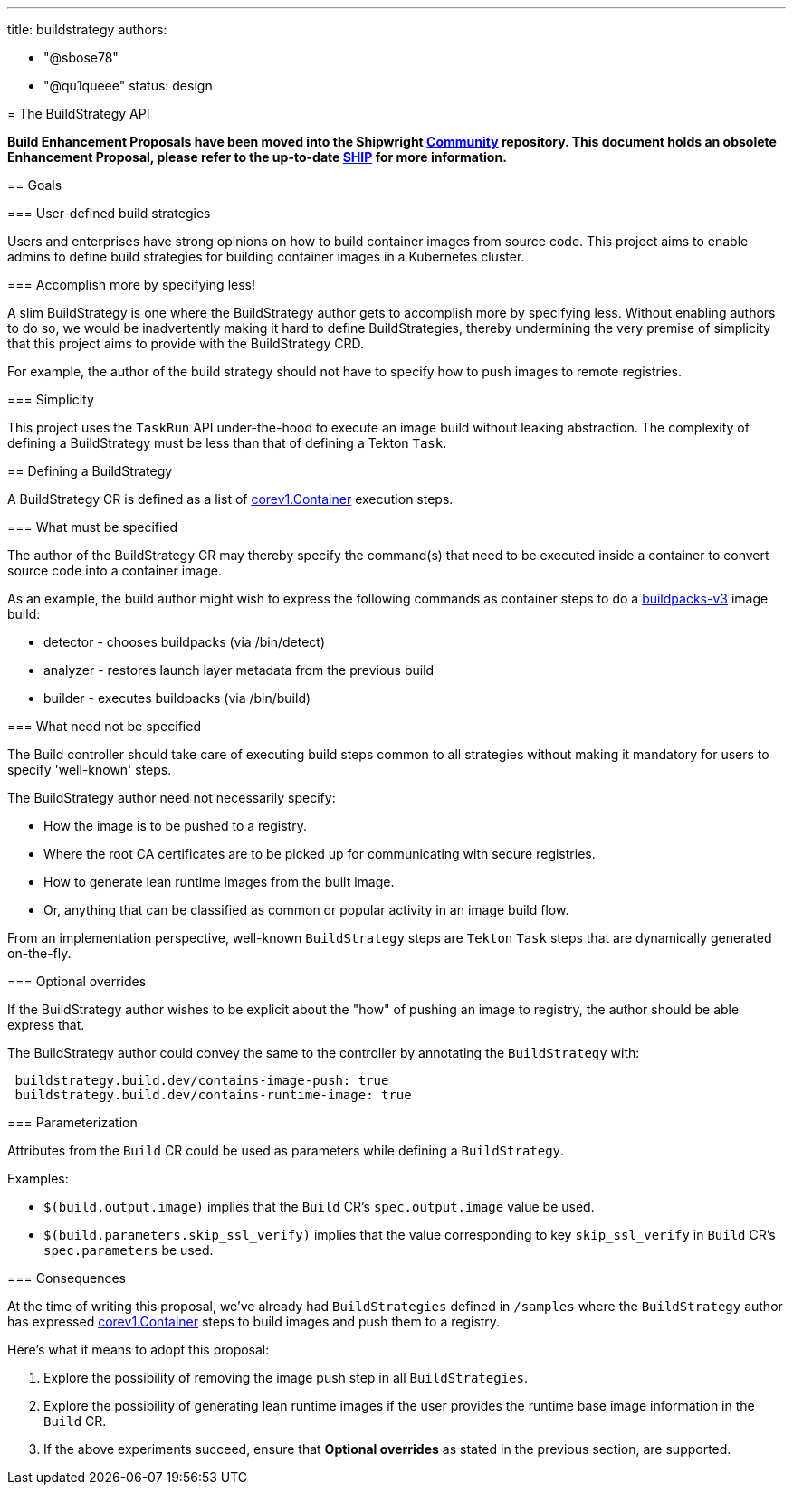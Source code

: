 ////
Copyright The Shipwright Contributors

SPDX-License-Identifier: Apache-2.0
////
:doctype: book

'''

title: buildstrategy
authors:

* "@sbose78"
* "@qu1queee"
status: design
--

= The BuildStrategy API

*Build Enhancement Proposals have been moved into the Shipwright https://github.com/shipwright-io/community[Community] repository. This document holds an obsolete Enhancement Proposal, please refer to the up-to-date https://github.com/shipwright-io/community/blob/main/ships/0003-buildstrategy.md[SHIP] for more information.*

== Goals

=== User-defined build strategies

Users and enterprises have strong opinions on how to build container images from source code.
This project aims to enable admins to define build strategies for building container images in a Kubernetes cluster.

=== Accomplish more by specifying less!

A slim BuildStrategy is one where the BuildStrategy author gets to accomplish more by specifying less. Without enabling authors to do so,
we would be inadvertently making it hard to define BuildStrategies, thereby undermining the very premise of simplicity that this project  aims to provide with the BuildStrategy CRD.

For example, the author of the build strategy should not have to specify how to push images to remote registries.

=== Simplicity

This project uses the `TaskRun` API under-the-hood to execute an image build without leaking abstraction. The complexity of defining
a BuildStrategy must be less than that of defining a Tekton `Task`.

== Defining a BuildStrategy

A BuildStrategy CR is defined as a list of https://kubernetes.io/docs/reference/generated/kubernetes-api/v1.11/#container-v1-core[corev1.Container]
execution steps.

=== What must be specified

The author of the BuildStrategy CR may thereby specify the command(s) that need to be executed inside a container to convert source code
into a container image.

As an example, the build author might wish to express the following commands as container steps to do a https://github.com/buildpacks/lifecycle[buildpacks-v3] image build:

* detector - chooses buildpacks (via /bin/detect)
* analyzer - restores launch layer metadata from the previous build
* builder - executes buildpacks (via /bin/build)

=== What need not be specified

The Build controller should take care of executing build steps common to all strategies without making it mandatory
for users to specify 'well-known' steps.

The BuildStrategy author need not necessarily specify:

* How the image is to be pushed to a registry.
* Where the root CA certificates are to be picked up for communicating with secure registries.
* How to generate lean runtime images from the built image.
* Or, anything that can be classified as common or popular activity in an image build flow.

From an implementation perspective, well-known `BuildStrategy` steps are `Tekton` `Task` steps that are dynamically generated on-the-fly.

=== Optional overrides

If the BuildStrategy author wishes to be explicit about the "how" of pushing an image to registry, the author should be able
express that.

The BuildStrategy author could convey the same to the controller by annotating the `BuildStrategy` with:

[,sh]
----
 buildstrategy.build.dev/contains-image-push: true
 buildstrategy.build.dev/contains-runtime-image: true
----

=== Parameterization

Attributes from the `Build` CR could be used as parameters while defining a `BuildStrategy`.

Examples:

* `$(build.output.image)` implies that the `Build` CR's `spec.output.image` value be used.
* `$(build.parameters.skip_ssl_verify)` implies that the value corresponding to key `skip_ssl_verify` in `Build` CR's `spec.parameters` be used.

=== Consequences

At the time of writing this proposal, we've already had `BuildStrategies` defined in `/samples` where the `BuildStrategy` author has expressed https://kubernetes.io/docs/reference/generated/kubernetes-api/v1.11/[corev1.Container] steps to build images and push them to a registry.

Here's what it means to adopt this proposal:

. Explore the possibility of removing the image push step in all `BuildStrategies`.
. Explore the possibility of generating lean runtime images if the user provides the runtime base image information in the `Build` CR.
. If the above experiments succeed, ensure that *Optional overrides* as stated in the previous section, are supported.
